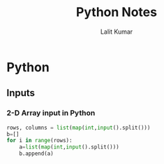 #+TITLE: Python Notes
#+AUTHOR: Lalit Kumar
#+EMAIL: lalitkumar.meena.lk@gmail.com
#+OPTIONS: toc:nil

* Python
** Inputs
*** 2-D Array input in Python
#+begin_src python
rows, columns = list(map(int,input().split()))
b=[]
for i in range(rows):
    a=list(map(int,input().split()))
    b.append(a)
#+end_src
